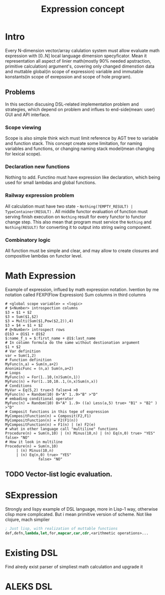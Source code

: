 #+TITLE: Expression concept
#+HTML_HEAD: <link rel="stylesheet" type="text/css" href="C:/space/org.css"/>

* Intro
  Every N-dimension vector/array calulation system must allow evaluate math expression with [0..N] local language dimension specyficator. Mean it representation all aspect of linier math(mostly 90% needed apstraction, primitive calculation) argument's, covering only changed dimenstion data and muttable global(in scope of expression) variable and immutable konstants(in scope of exrepssion and scope of hole program). 
** Problems
   In this section discusing DSL-related implementation problem and strategies, which depend on problem and influes to end-side(mean: user) GUΙ and API interface. 

*** Scope viewing
    Scope is also simple think wich must limit reference by AGΤ tree to variable and function stack. 
    This concept create some limitation, for naming variables and functions, or changing naming stack model(mean changing for lexical scope).
    #+begin_export src
    S - SCOPE
    For configuration
      v≡3 ∧ v ∈ S(global)
    function scope is 
      f(v≡3) f ∈ S(global)
    After creating local function context:
      let(f(v ≔ 5)) f ∈ S(S(f)∪(S(f(global) ∩ global)))
    #+end_export
*** Declaration new functions
    Nothing to add. Functino must have expression like declaration, which being used for small lambdas and global functions.
*** Railway expression problem
    All calculation must have two state - ~Nothing(?EMPTY_RESULT) | TypeContainer(RESULT)~ . All middle functor evaluation of function must serving finish execution on ~Nothing~ result for every functor to functor change step.
    This also mean that program must service the ~Nothing~ and ~Nothing(RESULT)~ for converting it to output into string swing component.
*** Combinatory logic
    All function must be simple and clear, and may allow to create closures and compositive lambdas on functor level.

* Math Expression
  Example of expression, influed by math expression notation. Ivention by me notation called FEXP(Flow Expression)
  Sum columns in third columns
  #+begin_src shell
    # <global scope variable> = <logic>
    # $<Number> introspection columns
    $3 = $1 + $2
    $3 = Sum($1,$2)
    $3 = Multi(Sum($1,Pow($2,2)),4)
    $3 = $4 = $1 + $2
    # @<Number> introspect rows
    @1$3 = @1$1 + @1$2
    $:name_f_s = $:first_name + @1$:last_name
    # In column formula do the same without destionation argument
    $1 + $2
    # Var definition
    var = Sum(1,2)
    # Function definition
    MyFunc(n,a) = Sum(n,a+2)
    AnonimicFunc = (n,a) Sum(n,a+2)
    # Loops
    MyFunc(n) = For(1..10,(n)Sum(n,1))
    MyFunc(n) = For(1..10,10..1,(n,x)Sum(n,x))
    # Conditions 
    MyVar = Eq(5,2) true>3 false>4 >0
    MyFunc(n) = Random(10) 0>"A" 1..9>"B" >"D"
    # embading conditional operator
    MyFunc(n) = Random(10) 0>"A" 1..9> ((a) Less(a,5) true> "B1" > "B2" ) >"D"
    # Composit functions in this tepe of expression
    MyCompositFunction(n) = Composit(F2,F1)
    MyCompositFunction(n) = F2(F1(n))
    MyCompositFunction(n) = F1(n) | (e) F2(e)
    # what in other language call "multiline" functions
    Procedure(n) = Sum(n,10) | (n) Minus(10,n) | (n) Eq(n,0) true> "YES" false> "NO"
    # How it look in multiline
    Procedure(n) = Sum(n,10) 
		 | (n) Minus(10,n) 
		 | (n) Eq(n,0) true> "YES" 
			       false> "NO"
  #+end_src
** TODO Vector-list logic evaluation.
* SExpression
  Strongly and lispy example of DSL language, more in Lisp-1 way, otherwise clisp more complicated.
  But i mean primitive version of scheme. Not like clojure, mach simplier
  #+begin_src emacs-lisp
    ; Just lisp, with realization of muttable functions
    def,defn,lambda,let,for,mapcar,car,cdr,<arithmetic operations>...
  #+end_src
* Existing DSL

  Find alredy exist parser of simpliest math calculation and upgrade it
* ALEKS DSL 



  

